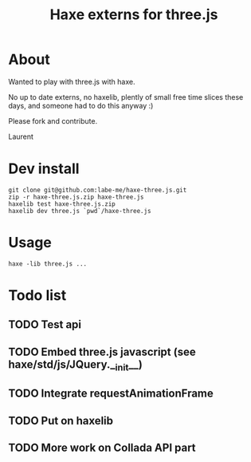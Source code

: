 #+TITLE: Haxe externs for three.js
* About
Wanted to play with three.js with haxe.

No up to date externs, no haxelib, plently of small free time slices these days, and someone had to do this anyway :)

Please fork and contribute.

Laurent
* Dev install
: git clone git@github.com:labe-me/haxe-three.js.git
: zip -r haxe-three.js.zip haxe-three.js
: haxelib test haxe-three.js.zip
: haxelib dev three.js `pwd`/haxe-three.js
* Usage
: haxe -lib three.js ...
* Todo list
** TODO Test api
** TODO Embed three.js javascript (see haxe/std/js/JQuery.__init__)
** TODO Integrate requestAnimationFrame
** TODO Put on haxelib
** TODO More work on Collada API part
